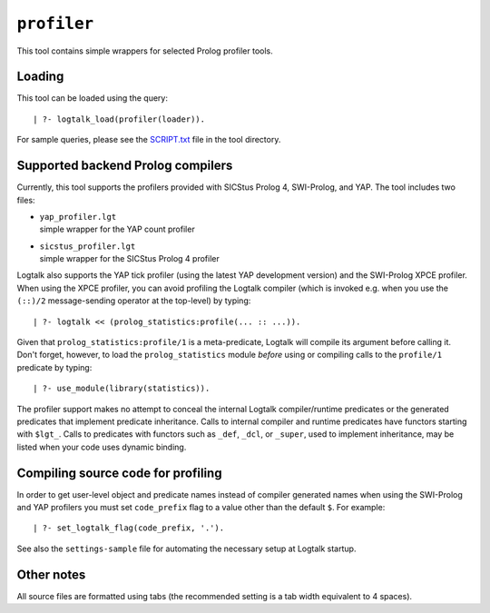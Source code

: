 ``profiler``
============

This tool contains simple wrappers for selected Prolog profiler tools.

Loading
-------

This tool can be loaded using the query:

::

   | ?- logtalk_load(profiler(loader)).

For sample queries, please see the `SCRIPT.txt <SCRIPT.txt>`__ file in
the tool directory.

Supported backend Prolog compilers
----------------------------------

Currently, this tool supports the profilers provided with SICStus Prolog
4, SWI-Prolog, and YAP. The tool includes two files:

-  | ``yap_profiler.lgt``
   | simple wrapper for the YAP count profiler

-  | ``sicstus_profiler.lgt``
   | simple wrapper for the SICStus Prolog 4 profiler

Logtalk also supports the YAP tick profiler (using the latest YAP
development version) and the SWI-Prolog XPCE profiler. When using the
XPCE profiler, you can avoid profiling the Logtalk compiler (which is
invoked e.g. when you use the ``(::)/2`` message-sending operator at the
top-level) by typing:

::

   | ?- logtalk << (prolog_statistics:profile(... :: ...)).

Given that ``prolog_statistics:profile/1`` is a meta-predicate, Logtalk
will compile its argument before calling it. Don't forget, however, to
load the ``prolog_statistics`` module *before* using or compiling calls
to the ``profile/1`` predicate by typing:

::

   | ?- use_module(library(statistics)).

The profiler support makes no attempt to conceal the internal Logtalk
compiler/runtime predicates or the generated predicates that implement
predicate inheritance. Calls to internal compiler and runtime predicates
have functors starting with ``$lgt_``. Calls to predicates with functors
such as ``_def``, ``_dcl``, or ``_super``, used to implement
inheritance, may be listed when your code uses dynamic binding.

Compiling source code for profiling
-----------------------------------

In order to get user-level object and predicate names instead of
compiler generated names when using the SWI-Prolog and YAP profilers you
must set ``code_prefix`` flag to a value other than the default ``$``.
For example:

::

   | ?- set_logtalk_flag(code_prefix, '.').

See also the ``settings-sample`` file for automating the necessary setup
at Logtalk startup.

Other notes
-----------

All source files are formatted using tabs (the recommended setting is a
tab width equivalent to 4 spaces).
